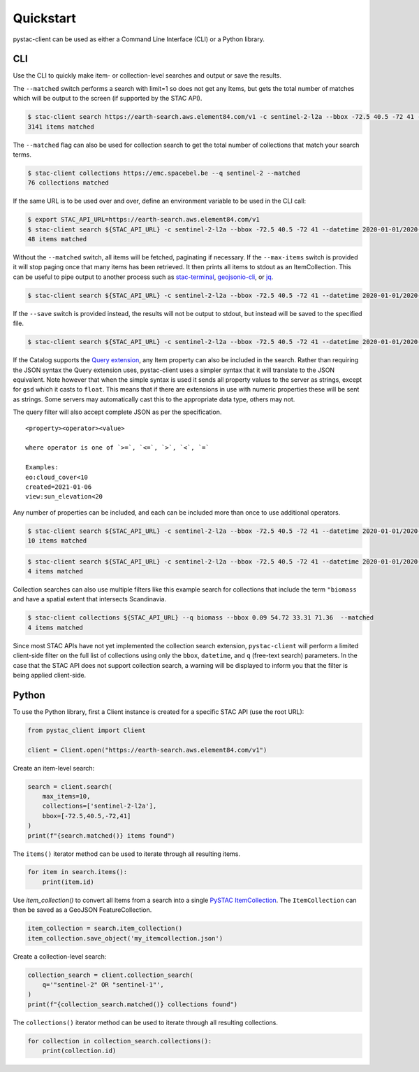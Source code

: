 Quickstart
----------

pystac-client can be used as either a Command Line Interface (CLI) or a
Python library.

CLI
~~~

Use the CLI to quickly make item- or collection-level searches and
output or save the results.

The ``--matched`` switch performs a search with limit=1 so does not get
any Items, but gets the total number of matches which will be output to
the screen (if supported by the STAC API).

.. code-block:: console

    $ stac-client search https://earth-search.aws.element84.com/v1 -c sentinel-2-l2a --bbox -72.5 40.5 -72 41 --matched
    3141 items matched

The ``--matched`` flag can also be used for collection search to get
the total number of collections that match your search terms.


.. code-block:: console

    $ stac-client collections https://emc.spacebel.be --q sentinel-2 --matched
    76 collections matched

If the same URL is to be used over and over, define an environment
variable to be used in the CLI call:

.. code-block:: console

    $ export STAC_API_URL=https://earth-search.aws.element84.com/v1
    $ stac-client search ${STAC_API_URL} -c sentinel-2-l2a --bbox -72.5 40.5 -72 41 --datetime 2020-01-01/2020-01-31 --matched
    48 items matched

Without the ``--matched`` switch, all items will be fetched, paginating
if necessary. If the ``--max-items`` switch is provided it will stop
paging once that many items has been retrieved. It then prints all items
to stdout as an ItemCollection. This can be useful to pipe output to
another process such as
`stac-terminal <https://github.com/stac-utils/stac-terminal>`__,
`geojsonio-cli <https://github.com/mapbox/geojsonio-cli>`__, or
`jq <https://stedolan.github.io/jq/>`__.

.. code-block:: console

    $ stac-client search ${STAC_API_URL} -c sentinel-2-l2a --bbox -72.5 40.5 -72 41 --datetime 2020-01-01/2020-01-31 | stacterm cal --label platform

.. figure:: images/stacterm-cal.png
   :alt:

If the ``--save`` switch is provided instead, the results will not be
output to stdout, but instead will be saved to the specified file.

.. code-block:: console

    $ stac-client search ${STAC_API_URL} -c sentinel-2-l2a --bbox -72.5 40.5 -72 41 --datetime 2020-01-01/2020-01-31 --save items.json

If the Catalog supports the `Query
extension <https://github.com/radiantearth/stac-api-spec/tree/master/fragments/query>`__,
any Item property can also be included in the search. Rather than
requiring the JSON syntax the Query extension uses, pystac-client uses a
simpler syntax that it will translate to the JSON equivalent. Note
however that when the simple syntax is used it sends all property values
to the server as strings, except for ``gsd`` which it casts to
``float``. This means that if there are extensions in use with numeric
properties these will be sent as strings. Some servers may automatically
cast this to the appropriate data type, others may not.

The query filter will also accept complete JSON as per the specification.

::

    <property><operator><value>

    where operator is one of `>=`, `<=`, `>`, `<`, `=`

    Examples:
    eo:cloud_cover<10
    created=2021-01-06
    view:sun_elevation<20

Any number of properties can be included, and each can be included more
than once to use additional operators.

.. code-block:: console

    $ stac-client search ${STAC_API_URL} -c sentinel-2-l2a --bbox -72.5 40.5 -72 41 --datetime 2020-01-01/2020-01-31 ---query "eo:cloud_cover<10" --matched
    10 items matched

.. code-block:: console

    $ stac-client search ${STAC_API_URL} -c sentinel-2-l2a --bbox -72.5 40.5 -72 41 --datetime 2020-01-01/2020-01-31 --query "eo:cloud_cover<10" "eo:cloud_cover>5" --matched
    4 items matched


Collection searches can also use multiple filters like this example
search for collections that include the term ``"biomass`` and have
a spatial extent that intersects Scandinavia.

.. code-block:: console

    $ stac-client collections ${STAC_API_URL} --q biomass --bbox 0.09 54.72 33.31 71.36  --matched
    4 items matched

Since most STAC APIs have not yet implemented the collection search 
extension, ``pystac-client`` will perform a limited client-side 
filter on the full list of collections using only the ``bbox``, 
``datetime``, and ``q`` (free-text search) parameters.
In the case that the STAC API does not support collection search, a
warning will be displayed to inform you that the filter is being
applied client-side.


Python
~~~~~~

To use the Python library, first a Client instance is created for a
specific STAC API (use the root URL):

.. code-block:: python

    from pystac_client import Client

    client = Client.open("https://earth-search.aws.element84.com/v1")

Create an item-level search:

.. code-block:: python

    search = client.search(
        max_items=10,
        collections=['sentinel-2-l2a'],
        bbox=[-72.5,40.5,-72,41]
    )
    print(f"{search.matched()} items found")

The ``items()`` iterator method can be used to iterate through all resulting items.

.. code-block:: python

    for item in search.items():
        print(item.id)

Use `item_collection()` to convert all Items from a search into a single `PySTAC
ItemCollection <https://pystac.readthedocs.io/en/latest/api/pystac.html#pystac.ItemCollection>`__.
The ``ItemCollection`` can then be saved as a GeoJSON FeatureCollection.

.. code-block:: python

    item_collection = search.item_collection()
    item_collection.save_object('my_itemcollection.json')


Create a collection-level search:

.. code-block:: python

    collection_search = client.collection_search(
        q='"sentinel-2" OR "sentinel-1"',
    )
    print(f"{collection_search.matched()} collections found")


The ``collections()`` iterator method can be used to iterate through all
resulting collections.

.. code-block:: python

    for collection in collection_search.collections():
        print(collection.id)

